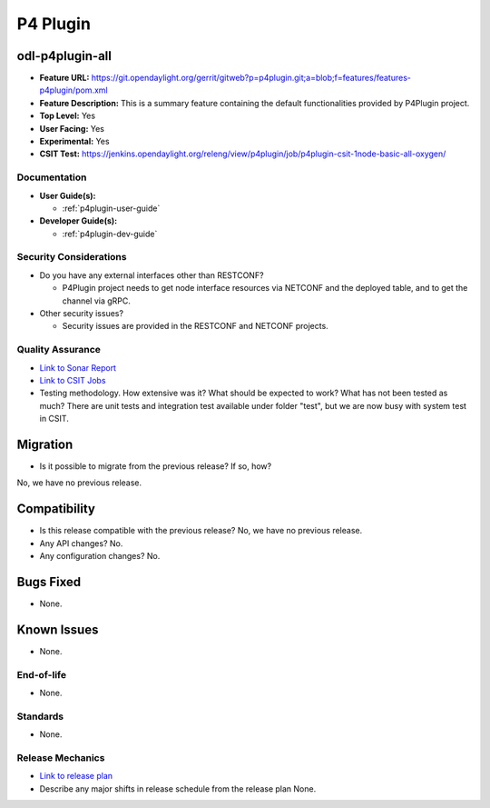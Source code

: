 =========
P4 Plugin
=========

odl-p4plugin-all
----------------

* **Feature URL:** https://git.opendaylight.org/gerrit/gitweb?p=p4plugin.git;a=blob;f=features/features-p4plugin/pom.xml
* **Feature Description:**  This is a summary feature containing the default functionalities provided by P4Plugin project.
* **Top Level:** Yes
* **User Facing:** Yes
* **Experimental:** Yes
* **CSIT Test:** https://jenkins.opendaylight.org/releng/view/p4plugin/job/p4plugin-csit-1node-basic-all-oxygen/

Documentation
=============

* **User Guide(s):**

  *  :ref:`p4plugin-user-guide`

* **Developer Guide(s):**

  *  :ref:`p4plugin-dev-guide`

Security Considerations
=======================

* Do you have any external interfaces other than RESTCONF?

  * P4Plugin project needs to get node interface resources via NETCONF and the deployed table, and
    to get the channel via gRPC.

* Other security issues?

  * Security issues are provided in the RESTCONF and NETCONF projects.

Quality Assurance
=================

* `Link to Sonar Report <https://sonar.opendaylight.org/dashboard?id=org.opendaylight.p4plugin%3Ap4plugin-aggregator>`_
* `Link to CSIT Jobs <https://jenkins.opendaylight.org/releng/view/p4plugin/job/p4plugin-csit-1node-basic-all-oxygen/>`_
* Testing methodology. How extensive was it? What should be expected to work?
  What has not been tested as much?
  There are unit tests and integration test available under folder "test",
  but we are now busy with system test in CSIT.

Migration
---------

* Is it possible to migrate from the previous release? If so, how?
No, we have no previous release.

Compatibility
-------------

* Is this release compatible with the previous release? No, we have no previous release.
* Any API changes? No.
* Any configuration changes? No.

Bugs Fixed
----------

* None.

Known Issues
------------

* None.

End-of-life
===========

* None.

Standards
=========

* None.

Release Mechanics
=================

* `Link to release plan <https://wiki.opendaylight.org/view/P4_Plugin:Oxygen:Release_Plan>`_
* Describe any major shifts in release schedule from the release plan
  None.
